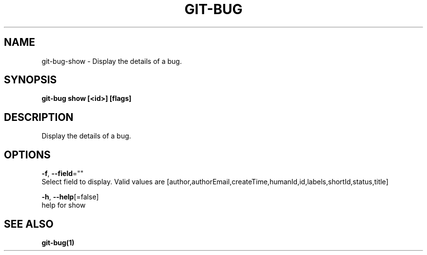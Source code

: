.TH "GIT-BUG" "1" "Apr 2019" "Generated from git-bug's source code" "" 
.nh
.ad l


.SH NAME
.PP
git\-bug\-show \- Display the details of a bug.


.SH SYNOPSIS
.PP
\fBgit\-bug show [<id>] [flags]\fP


.SH DESCRIPTION
.PP
Display the details of a bug.


.SH OPTIONS
.PP
\fB\-f\fP, \fB\-\-field\fP=""
    Select field to display. Valid values are [author,authorEmail,createTime,humanId,id,labels,shortId,status,title]

.PP
\fB\-h\fP, \fB\-\-help\fP[=false]
    help for show


.SH SEE ALSO
.PP
\fBgit\-bug(1)\fP
